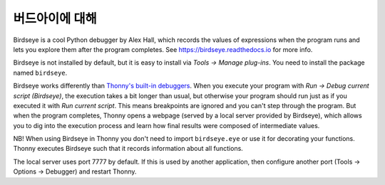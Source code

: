 버드아이에 대해
==========================

Birdseye is a cool Python debugger by Alex Hall, which records the values of expressions 
when the program runs and lets you explore them after the program completes. See
`https://birdseye.readthedocs.io <https://birdseye.readthedocs.io>`_ for more info.

Birdseye is not installed by default, but it is easy to install via *Tools → Manage plug-ins*. You need 
to install the package named ``birdseye``.

Birdseye works differently than `Thonny's built-in debuggers <debuggers.rst>`_. 
When you execute your program with *Run → Debug current script (Birdseye)*, the execution takes a bit 
longer than usual, but otherwise your program should run just as if you executed it with 
*Run current script*. This means breakpoints are ignored and you can't step through the program.
But when the program completes, Thonny opens a webpage (served by a local server provided 
by Birdseye), which allows you to dig into the execution process and learn how final results were composed
of intermediate values. 

NB! When using Birdseye in Thonny you don't need to import ``birdseye.eye`` or use it 
for decorating your functions. Thonny executes Birdseye such that it records information about all
functions.

The local server uses port 7777 by default. If this is used by another application, then configure
another port (Tools → Options → Debugger) and restart Thonny.